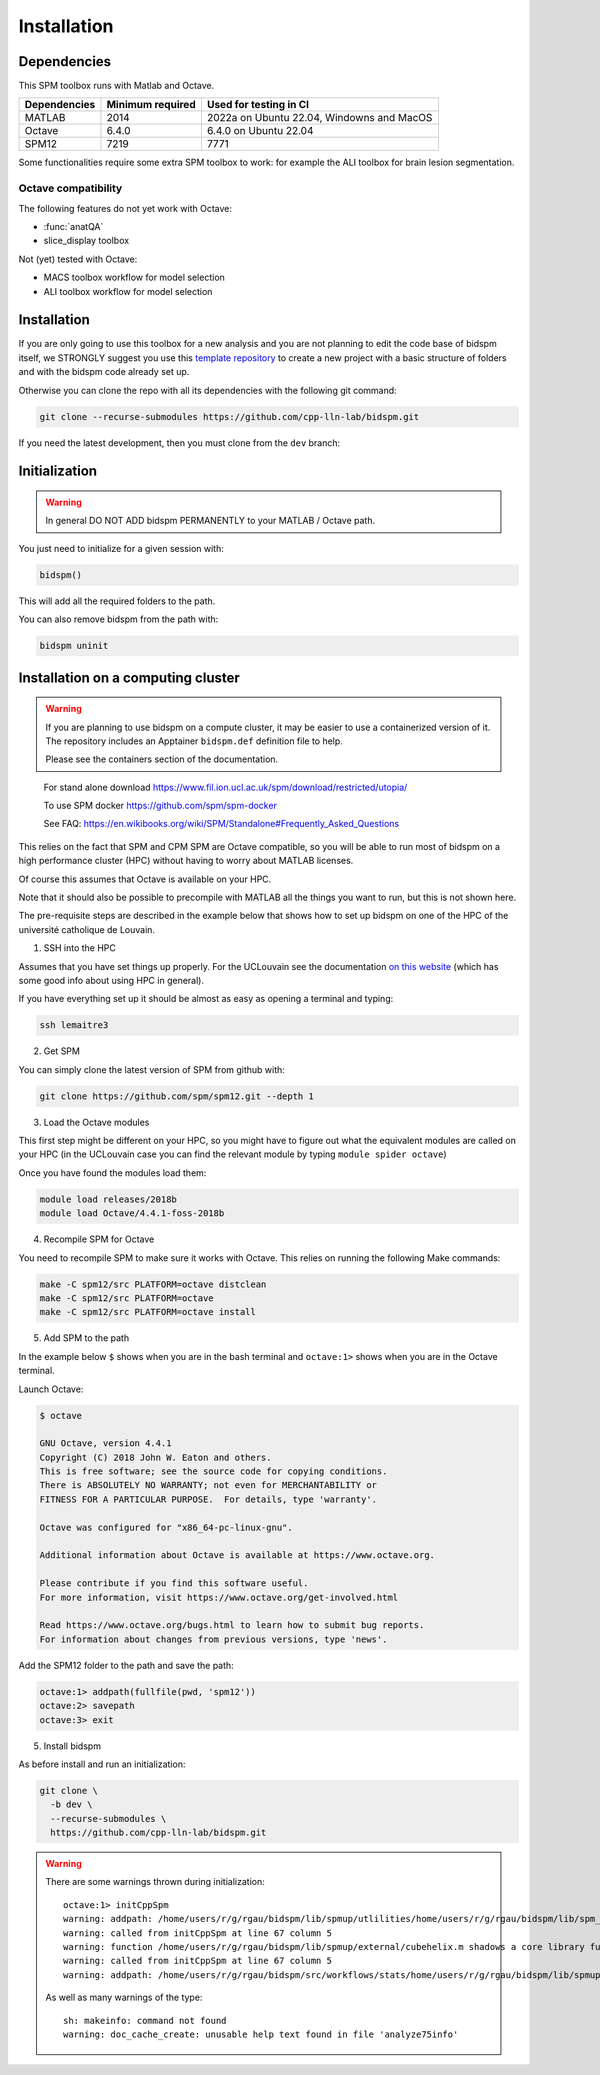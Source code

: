 Installation
************

Dependencies
============

This SPM toolbox runs with Matlab and Octave.

============  ================   =========================================
Dependencies  Minimum required   Used for testing in CI
============  ================   =========================================
MATLAB        2014               2022a on Ubuntu 22.04, Windowns and MacOS
Octave        6.4.0              6.4.0 on Ubuntu 22.04
SPM12         7219               7771
============  ================   =========================================

Some functionalities require some extra SPM toolbox to work:
for example the ALI toolbox for brain lesion segmentation.

Octave compatibility
--------------------

The following features do not yet work with Octave:

- :func:`anatQA`
- slice_display toolbox

Not (yet) tested with Octave:

- MACS toolbox workflow for model selection
- ALI toolbox workflow for model selection

Installation
============

If you are only going to use this toolbox for a new analysis
and you are not planning to edit the code base of bidspm itself, we STRONGLY
suggest you use this `template repository <https://github.com/cpp-lln-lab/template_datalad_fMRI>`_
to create a new project with a basic structure of folders and with the bidspm code already set up.

Otherwise you can clone the repo with all its dependencies
with the following git command:

.. code-block:: bash

  git clone --recurse-submodules https://github.com/cpp-lln-lab/bidspm.git

If you need the latest development, then you must clone from the ``dev`` branch:

Initialization
==============

.. warning::

  In general DO NOT ADD bidspm PERMANENTLY to your MATLAB / Octave path.

You just need to initialize for a given session with:

.. code-block:: matlab

  bidspm()

This will add all the required folders to the path.

You can also remove bidspm from the path with:

.. code-block:: matlab

  bidspm uninit

Installation on a computing cluster
===================================

.. warning::

  If you are planning to use bidspm on a compute cluster,
  it may be easier to use a containerized version of it.
  The repository includes an Apptainer ``bidspm.def`` definition file
  to help.

  Please see the containers section of the documentation.

..

  For stand alone download
  https://www.fil.ion.ucl.ac.uk/spm/download/restricted/utopia/

  To use SPM docker
  https://github.com/spm/spm-docker

  See FAQ:
  https://en.wikibooks.org/wiki/SPM/Standalone#Frequently_Asked_Questions

This relies on the fact that SPM and CPM SPM are Octave compatible,
so you will be able to run most of bidspm on a high performance cluster (HPC)
without having to worry about MATLAB licenses.

Of course this assumes that Octave is available on your HPC.

Note that it should also be possible to precompile with MATLAB
all the things you want to run, but this is not shown here.

The pre-requisite steps are described in the example below that shows
how to set up bidspm on one of the HPC of the université catholique de Louvain.

1. SSH into the HPC

Assumes that you have set things up properly. For the UCLouvain see the documentation
`on this website <https://support.ceci-hpc.be/doc/index.html>`_
(which has some good info about using HPC in general).

If you have everything set up it should be almost as easy as opening a terminal
and typing:

.. code-block:: bash

  ssh lemaitre3

2. Get SPM

You can simply clone the latest version of SPM from github with:

.. code-block:: bash

  git clone https://github.com/spm/spm12.git --depth 1

3. Load the Octave modules

This first step might be different on your HPC,
so you might have to figure out what the equivalent modules are called on your HPC
(in the UCLouvain case you can find the relevant module by typing ``module spider octave``)

Once you have found the modules load them:

.. code-block:: bash

  module load releases/2018b
  module load Octave/4.4.1-foss-2018b

4. Recompile SPM for Octave

You need to recompile SPM to make sure it works with Octave.
This relies on running the following Make commands:

.. code-block:: bash

  make -C spm12/src PLATFORM=octave distclean
  make -C spm12/src PLATFORM=octave
  make -C spm12/src PLATFORM=octave install

5. Add SPM to the path

In the example below ``$`` shows when you are in the bash terminal and
``octave:1>`` shows when you are in the Octave terminal.

Launch Octave:

.. code-block:: bash

  $ octave

  GNU Octave, version 4.4.1
  Copyright (C) 2018 John W. Eaton and others.
  This is free software; see the source code for copying conditions.
  There is ABSOLUTELY NO WARRANTY; not even for MERCHANTABILITY or
  FITNESS FOR A PARTICULAR PURPOSE.  For details, type 'warranty'.

  Octave was configured for "x86_64-pc-linux-gnu".

  Additional information about Octave is available at https://www.octave.org.

  Please contribute if you find this software useful.
  For more information, visit https://www.octave.org/get-involved.html

  Read https://www.octave.org/bugs.html to learn how to submit bug reports.
  For information about changes from previous versions, type 'news'.

Add the SPM12 folder to the path and save the path:

.. code-block:: matlab

  octave:1> addpath(fullfile(pwd, 'spm12'))
  octave:2> savepath
  octave:3> exit

5. Install bidspm

As before install and run an initialization:

.. code-block:: bash

  git clone \
    -b dev \
    --recurse-submodules \
    https://github.com/cpp-lln-lab/bidspm.git

.. warning::

  There are some warnings thrown during initialization::

    octave:1> initCppSpm
    warning: addpath: /home/users/r/g/rgau/bidspm/lib/spmup/utlilities/home/users/r/g/rgau/bidspm/lib/spm_2_bids: No such file or directory
    warning: called from initCppSpm at line 67 column 5
    warning: function /home/users/r/g/rgau/bidspm/lib/spmup/external/cubehelix.m shadows a core library function
    warning: called from initCppSpm at line 67 column 5
    warning: addpath: /home/users/r/g/rgau/bidspm/src/workflows/stats/home/users/r/g/rgau/bidspm/lib/spmup: No such file or directory

  As well as many warnings of the type::

    sh: makeinfo: command not found
    warning: doc_cache_create: unusable help text found in file 'analyze75info'
